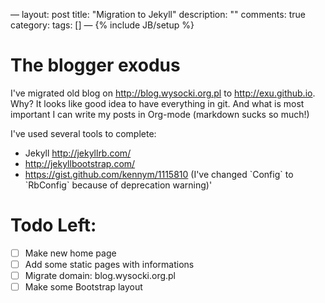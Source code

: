 ---
layout: post
title: "Migration to Jekyll"
description: ""
comments: true
category:
tags: []
---
{% include JB/setup %}

* The blogger exodus
I've migrated old blog on http://blog.wysocki.org.pl to http://exu.github.io. Why? It looks
like good idea to have everything in git. And what is most important I can write my posts
in Org-mode (markdown sucks so much!)


I've used several tools to complete:

- Jekyll http://jekyllrb.com/
- http://jekyllbootstrap.com/
- https://gist.github.com/kennym/1115810 (I've changed `Config` to `RbConfig` because of deprecation warning)'

* Todo Left:

- [ ] Make new home page
- [ ] Add some static pages with informations
- [ ] Migrate domain: blog.wysocki.org.pl
- [ ] Make some Bootstrap layout
